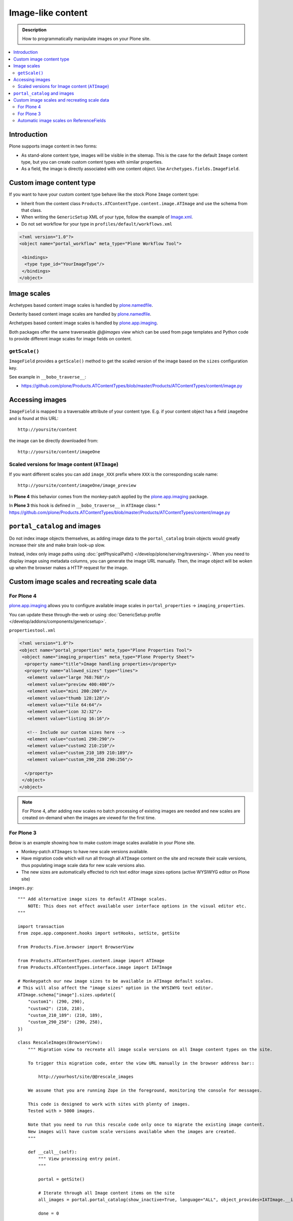 =====================
 Image-like content
=====================

.. admonition:: Description

    How to programmatically manipulate images on your Plone site.

.. contents :: :local:

Introduction
============

Plone supports image content in two forms:

* As stand-alone content type, images will be visible in the sitemap. This is
  the case for the default ``Image`` content type, but you can create custom
  content types with similar properties.

* As a field, the image is directly associated with one content object.  Use
  ``Archetypes.fields.ImageField``.


Custom image content type
==========================

If you want to have your custom content type behave like the stock Plone ``Image``
content type:

* Inherit from the content class ``Products.ATContentType.content.image.ATImage``
  and use the schema from that class.

* When writing the ``GenericSetup`` XML of your type, follow the example of `Image.xml <https://github.com/plone/Products.CMFPlone/blob/master/Products/CMFPlone/profiles/default/types/Image.xml>`_.

* Do not set workflow for your type in ``profiles/default/workflows.xml``

.. code-block:: xml

    <?xml version="1.0"?>
    <object name="portal_workflow" meta_type="Plone Workflow Tool">

     <bindings>
      <type type_id="YourImageType"/>
     </bindings>
    </object>

Image scales 
============

Archetypes based content image scales is handled by `plone.namedfile <https://pypi.python.org/pypi/plone.namedfile>`_.

Dexterity based content image scales are handled by `plone.namedfile <https://pypi.python.org/pypi/plone.namedfile>`_.

Archetypes based content image scales is handled by `plone.app.imaging <https://plone.org/products/plone.app.imaging>`_.

Both packages offer the same traverseable `@@images` view which can be used from page templates and Python code
to provide different image scales for image fields on content.


``getScale()``
--------------

``ImageField`` provides a ``getScale()`` method to get the scaled version of
the image based on the ``sizes`` configuration key.

See example in ``__bobo_traverse__``:

* https://github.com/plone/Products.ATContentTypes/blob/master/Products/ATContentTypes/content/image.py


Accessing images
================

``ImageField`` is mapped to a traversable attribute of your content type.
E.g. if your content object has a field ``imageOne`` and is found at this URL::

    http://yoursite/content

the image can be directly downloaded from::

    http://yoursite/content/imageOne


Scaled versions for Image content (``ATImage``)
------------------------------------------------

If you want different scales you can add ``image_XXX`` prefix where ``XXX`` is
the corresponding scale name::

    http://yoursite/content/imageOne/image_preview

In **Plone 4** this behavior comes from the monkey-patch applied by the
`plone.app.imaging <https://plone.org/products/plone.app.imaging>`_ package.

In **Plone 3** this hook is defined in ``__bobo_traverse__`` in ``ATImage`` class:
* https://github.com/plone/Products.ATContentTypes/blob/master/Products/ATContentTypes/content/image.py


``portal_catalog`` and images
==============================

Do not index image objects themselves, as adding image data to the
``portal_catalog`` brain objects would greatly increase their site and make
brain look-up slow.

Instead, index only image paths using :doc:`getPhysicalPath() </develop/plone/serving/traversing>`.
When you need to display image using metadata columns, you can generate the image
URL manually. Then, the image object will be woken up when the browser makes a
HTTP request for the image.


Custom image scales and recreating scale data
=============================================

For Plone 4
-------------

`plone.app.imaging <https://plone.org/products/plone.app.imaging>`_ allows
you to configure available image scales in ``portal_properties`` ->
``imaging_properties``.

You can update these through-the-web or using :doc:`GenericSetup profile
</develop/addons/components/genericsetup>`.

``propertiestool.xml``

.. code-block:: xml

    <?xml version="1.0"?>
    <object name="portal_properties" meta_type="Plone Properties Tool">
     <object name="imaging_properties" meta_type="Plone Property Sheet">
      <property name="title">Image handling properties</property>
      <property name="allowed_sizes" type="lines">
       <element value="large 768:768"/>
       <element value="preview 400:400"/>
       <element value="mini 200:200"/>
       <element value="thumb 128:128"/>
       <element value="tile 64:64"/>
       <element value="icon 32:32"/>
       <element value="listing 16:16"/>

       <!-- Include our custom sizes here -->
       <element value="custom1 290:290"/>
       <element value="custom2 210:210"/>
       <element value="custom_210_189 210:189"/>
       <element value="custom_290_258 290:256"/>

      </property>
     </object>
    </object>

.. note ::

    For Plone 4, after adding new scales no batch processing of existing images
    are needed and new scales are created on-demand when the images are viewed
    for the first time.


For Plone 3
--------------

Below is an example showing how to make custom image scales available in your
Plone site.

* Monkey-patch ``ATImages`` to have new scale versions available.

* Have migration code which will run all through all ``ATImage`` content on the
  site and recreate their scale versions, thus populating image scale data for
  new scale versions also.

* The new sizes are automatically effected to rich text editor image sizes
  options (active WYSIWYG editor on Plone site)

``images.py``::

    """ Add alternative image sizes to default ATImage scales.
        NOTE: This does not effect available user interface options in the visual editor etc.
    """

    import transaction
    from zope.app.component.hooks import setHooks, setSite, getSite

    from Products.Five.browser import BrowserView

    from Products.ATContentTypes.content.image import ATImage
    from Products.ATContentTypes.interface.image import IATImage

    # Monkeypatch our new image sizes to be available in ATImage default scales.
    # This will also affect the "image sizes" option in the WYSIWYG text editor.
    ATImage.schema["image"].sizes.update({
        "custom1": (290, 290),
        "custom2": (210, 210),
        "custom_210_189": (210, 189),
        "custom_290_258": (290, 258),
    })

    class RescaleImages(BrowserView):
        """ Migration view to recreate all image scale versions on all Image content types on the site.

        To trigger this migration code, enter the view URL manually in the browser address bar::

            http://yourhost/site/@@rescale_images

        We assume that you are running Zope in the foreground, monitoring the console for messages.

        This code is designed to work with sites with plenty of images.
        Tested with > 5000 images.

        Note that you need to run this rescale code only once to migrate the existing image content.
        New images will have custom scale versions available when the images are created.
        """

        def __call__(self):
            """ View processing entry point.
            """

            portal = getSite()

            # Iterate through all Image content items on the site
            all_images = portal.portal_catalog(show_inactive=True, language="ALL", object_provides=IATImage.__identifier__)

            done = 0

            for brain in all_images:
                content = brain.getObject()

                # Access schema in Plone 4 / archetypes.schemaextender compatible way
                schema = content.Schema()

                # This will trigger ImageField scale rebuild
                if "image" in schema:
                    schema["image"].createScales(content)
                else:
                    print "Has bad ATImage schema:" + content.absolute_url()

                # Since this is a HUGE operation (think of resizing 2 GB images)
                # it is not a good idea to buffer the transaction in memory
                # (Zope default behavior).
                # Using subtransactions we hint Zope when it would be a good
                # time to buffer the changes on disk.
                # http://www.zodb.org/documentation/guide/transactions.html
                if done % 10 == 0:
                    # Commit subtransaction for every 10th processed item
                    transaction.commit(True)

                done += 1
                print "(%d / %d) created scales for image: %s" % (done, len(all_images), "/".join(content.getPhysicalPath()))

            # Final commit
            transaction.commit()

            # Note that when entire transaction is committed, there will be a
            # huuuge delay before the message below is returned to the browser.
            # This is because Zope is busy updating the ZODB storage.

            # Make simple HTTP 200 answer
            return "Recreated image scales for %d images" % len(all_images)


``configure.zcml``

.. code-block:: xml

    <configure
        xmlns="http://namespaces.zope.org/zope"
        xmlns:five="http://namespaces.zope.org/five"
        xmlns:browser="http://namespaces.zope.org/browser"
        >
        <browser:page
            for="*"
            name="rescale_images"
            permission="cmf.ManagePortal"
            class=".images.RescaleImages"
            />
    </configure>

Automatic image scales on ReferenceFields
--------------------------------------------

Python code::

     from zope.component import adapts
     from zope.interface import implements, Interface
     from plone.app.imaging.interfaces import IImageScaleHandler


     def dereference(func_name):
         def new_func(self, instance, *args, **kw):
             if self.context is None:
                 instance = self.reference_field.get(instance)
                 self.context = instance.getPrimaryField()
             handler = IImageScaleHandler(self.context)
             func = getattr(handler, func_name)
             return func(instance, *args, **kw)
         return new_func


     class IReferenceField(Interface):
         """ marker """

     class ReferencedImageScaleHandler(object):
         """ proxy the standard image scale handler so that it operates on a referenced image """
         implements(IImageScaleHandler)
         adapts(IReferenceField)

         def __init__(self, context):
             self.reference_field = context
             self.context = None

         getScale = dereference('getScale')
         createScale = dereference('createScale')
         retrieveScale = dereference('retrieveScale')
    storeScale = dereference('storeScale')


in configure.zcml::


    <class class="Products.Archetypes.Field.ReferenceField">
      <implements interface=".IReferenceField"/>
    </class>

    <adapter
        factory=".ReferencedImageScaleHandler" />
